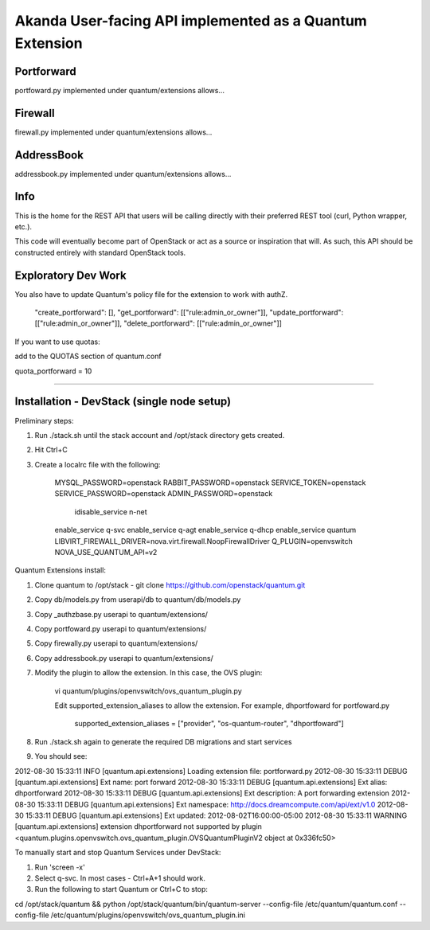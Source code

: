 Akanda User-facing API implemented as a Quantum Extension
==========================================================

Portforward
-----------

portfoward.py implemented under quantum/extensions allows... 

Firewall
----------

firewall.py implemented under quantum/extensions allows...

AddressBook
---------
addressbook.py implemented under quantum/extensions allows...

Info
----

This is the home for the REST API that users will be calling directly with
their preferred REST tool (curl, Python wrapper, etc.).

This code will eventually become part of OpenStack or act as a source or
inspiration that will. As such, this API should be constructed entirely with
standard OpenStack tools.


Exploratory Dev Work
--------------------

You also have to update Quantum's policy file for the extension to work with
authZ.

    "create_portforward": [],
    "get_portforward": [["rule:admin_or_owner"]],
    "update_portforward": [["rule:admin_or_owner"]],
    "delete_portforward": [["rule:admin_or_owner"]]


If you want to use quotas:

add to the QUOTAS section of quantum.conf

quota_portforward = 10

=======

Installation - DevStack (single node setup)
------------

Preliminary steps:

1. Run ./stack.sh until the stack account and /opt/stack directory gets created.
2. Hit Ctrl+C
3. Create a localrc file with the following:

    MYSQL_PASSWORD=openstack
    RABBIT_PASSWORD=openstack
    SERVICE_TOKEN=openstack
    SERVICE_PASSWORD=openstack
    ADMIN_PASSWORD=openstack
                                                                                                                                                                                    idisable_service n-net
    enable_service q-svc
    enable_service q-agt
    enable_service q-dhcp
    enable_service quantum
    LIBVIRT_FIREWALL_DRIVER=nova.virt.firewall.NoopFirewallDriver
    Q_PLUGIN=openvswitch NOVA_USE_QUANTUM_API=v2


Quantum Extensions install:

1. Clone quantum to /opt/stack - git clone https://github.com/openstack/quantum.git
2. Copy db/models.py from userapi/db to quantum/db/models.py
3. Copy _authzbase.py userapi to quantum/extensions/
4. Copy portfoward.py userapi to quantum/extensions/
5. Copy firewally.py userapi to quantum/extensions/
6. Copy addressbook.py userapi to quantum/extensions/
7. Modify the plugin to allow the extension. In this case, the OVS plugin:

    vi quantum/plugins/openvswitch/ovs_quantum_plugin.py

    Edit supported_extension_aliases to allow the extension. For example, dhportfoward for portfoward.py

     supported_extension_aliases = ["provider", "os-quantum-router", "dhportfoward"]

8. Run ./stack.sh again to generate the required DB migrations and start services

9. You should see:

2012-08-30 15:33:11     INFO [quantum.api.extensions] Loading extension file: portforward.py
2012-08-30 15:33:11    DEBUG [quantum.api.extensions] Ext name: port forward
2012-08-30 15:33:11    DEBUG [quantum.api.extensions] Ext alias: dhportforward
2012-08-30 15:33:11    DEBUG [quantum.api.extensions] Ext description: A port forwarding extension
2012-08-30 15:33:11    DEBUG [quantum.api.extensions] Ext namespace: http://docs.dreamcompute.com/api/ext/v1.0
2012-08-30 15:33:11    DEBUG [quantum.api.extensions] Ext updated: 2012-08-02T16:00:00-05:00
2012-08-30 15:33:11  WARNING [quantum.api.extensions] extension dhportforward not supported by
plugin <quantum.plugins.openvswitch.ovs_quantum_plugin.OVSQuantumPluginV2 object at 0x336fc50>

To manually start and stop Quantum Services under DevStack:

1. Run 'screen -x'
2. Select q-svc. In most cases - Ctrl+A+1 should work.
3. Run the following to start Quantum or Ctrl+C to stop:

cd /opt/stack/quantum && python /opt/stack/quantum/bin/quantum-server
--config-file /etc/quantum/quantum.conf
--config-file /etc/quantum/plugins/openvswitch/ovs_quantum_plugin.ini


